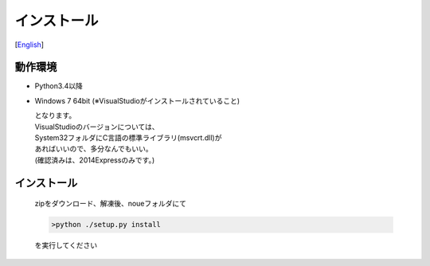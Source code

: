 =================
インストール
=================
[`English <../eng/02.install.rst>`_]


動作環境
-------


* Python3.4以降
* Windows 7 64bit
  (※VisualStudioがインストールされていること)


  | となります。
  | VisualStudioのバージョンについては、
  | System32フォルダにC言語の標準ライブラリ(msvcrt.dll)が
  | あればいいので、多分なんでもいい。
  | (確認済みは、2014Expressのみです。)


インストール
-----------

  | zipをダウンロード、解凍後、noueフォルダにて

  .. code:: output

    >python ./setup.py install

  | を実行してください





